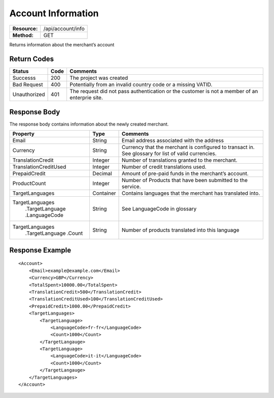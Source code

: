 ===================
Account Information
===================

=============  ===================
**Resource:**  /api/account/info
**Method:**    GET
=============  ===================

Returns information about the merchant’s account

Return Codes
============

============  ====   ========
Status        Code   Comments
============  ====   ========
Successs      200    The project was created
Bad Request   400    Potentially from an invalid country code or a missing VATID.
Unauthorized  401    The request did not pass authentication or the customer is not a member of an enterprie   site.
============  ====   ========

Response Body
=============

The response body contains information about the newly created merchant. 

+----------------------+----------+----------------------------------------------+
| Property             |Type      |Comments                                      |
+======================+==========+==============================================+
| Email                | String   | Email address associated with the address    |
+----------------------+----------+----------------------------------------------+
| Currency             | String   | Currency that the merchant is configured to  |
|                      |          | transact in. See glossary for list of valid  |
|                      |          | currencies.                                  |
+----------------------+----------+----------------------------------------------+
| TranslationCredit    | Integer  | Number of translations granted to the        |
|                      |          | merchant.                                    |
+----------------------+----------+----------------------------------------------+
| TranslationCreditUsed| Integer  | Number of credit translations used.          |
+----------------------+----------+----------------------------------------------+
| PrepaidCredit        | Decimal  | Amount of pre-paid funds in the merchant’s   |
|                      |          | account.                                     |
+----------------------+----------+----------------------------------------------+
| ProductCount         | Integer  | Number of Products that have been submitted  |
|                      |          | to the service.                              |
+----------------------+----------+----------------------------------------------+
|TargetLanguages       | Container| Contains languages that the merchant has     |
|                      |          | translated into.                             |
+----------------------+----------+----------------------------------------------+
|TargetLanguages       | String   | See LanguageCode in glossary                 |
| .TargetLanguage      |          |                                              |
| .LanguageCode        |          |                                              |
+----------------------+----------+----------------------------------------------+
| TargetLanguages      | String   | Number of products translated into this      |
|  .TargetLanguage     |          | language                                     |
|  .Count              |          |                                              |
+----------------------+----------+----------------------------------------------+

  

Response Example
================

::

    <Account>
        <Email>example@example.com</Email>
        <Currency>GBP</Currency>
        <TotalSpent>10000.00</TotalSpent>
        <TranslationCredit>500</TranslationCredit>
        <TranslationCreditUsed>100</TranslationCreditUsed>
        <PrepaidCredit>1000.00</PrepaidCredit>
        <TargetLanguages>
            <TargetLanguage>
                <LanguageCode>fr-fr</LanguageCode>
                <Count>1000</Count>
            </TargetLangauge>
            <TargetLanguage>
                <LanguageCode>it-it</LanguageCode>
                <Count>1000</Count>
            </TargetLangauge>
        </TargetLanguages>
    </Account>
